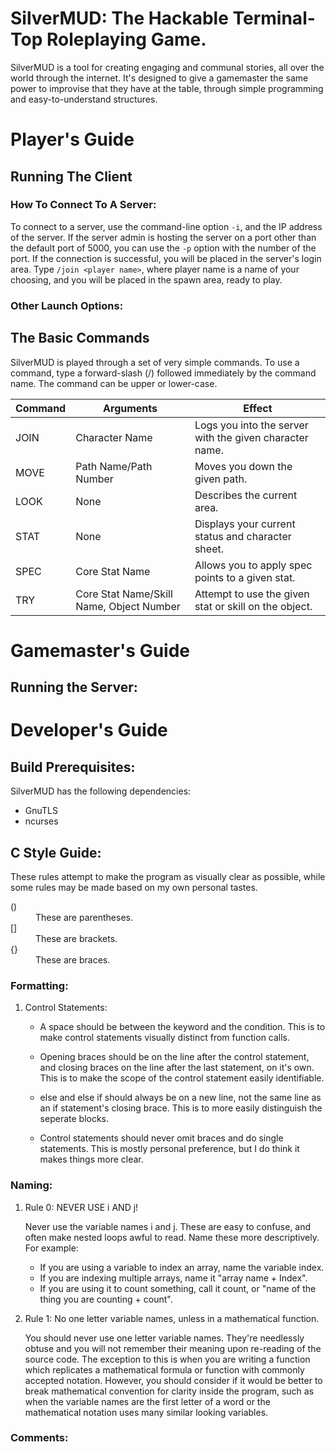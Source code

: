 #+LATEX_HEADER: \RequirePackage[left=0.3in,top=0.3in,right=0.3in,bottom=0.3in, a4paper]{geometry}
* SilverMUD: The Hackable Terminal-Top Roleplaying Game.
SilverMUD is a tool for creating engaging and communal stories, all over the
world through the internet. It's designed to give a gamemaster the same power
to improvise that they have at the table, through simple programming and
easy-to-understand structures.

* Player's Guide
** Running The Client
*** How To Connect To A Server:
To connect to a server, use the command-line option =-i=, and the IP address of
the server. If the server admin is hosting the server on a port other than the
default port of 5000, you can use the =-p= option with the number of the port. If
the connection is successful, you will be placed in the server's login
area. Type =/join <player name>=, where player name is a name of your choosing,
and you will be placed in the spawn area, ready to play.

*** Other Launch Options:

** The Basic Commands
SilverMUD is played through a set of very simple commands. To use a command,
type a forward-slash (/) followed immediately by the command name. The command
can be upper or lower-case.

| Command | Arguments                                | Effect                                                  |
|---------+------------------------------------------+---------------------------------------------------------|
| JOIN    | Character Name                           | Logs you into the server with the given character name. |
| MOVE    | Path Name/Path Number                    | Moves you down the given path.                          |
| LOOK    | None                                     | Describes the current area.                             |
| STAT    | None                                     | Displays your current status and character sheet.       |
| SPEC    | Core Stat Name                           | Allows you to apply spec points to a given stat.        |
| TRY     | Core Stat Name/Skill Name, Object Number | Attempt to use the given stat or skill on the object.   |

* Gamemaster's Guide
** Running the Server:

* Developer's Guide
** Build Prerequisites:
SilverMUD has the following dependencies:
- GnuTLS
- ncurses

** C Style Guide:
These rules attempt to make the program as visually clear as possible, while
some rules may be made based on my own personal tastes.

- () :: These are parentheses.
- [] :: These are brackets.
- {} :: These are braces.
*** Formatting:
**** Control Statements:
- A space should be between the keyword and the condition. This is to make
  control statements visually distinct from function calls.
  
- Opening braces should be on the line after the control statement, and closing
  braces on the line after the last statement, on it's own. This is to make the
  scope of the control statement easily identifiable.
  
- else and else if should always be on a new line, not the same line as an if
  statement's closing brace. This is to more easily distinguish the seperate
  blocks. 
  
- Control statements should never omit braces and do single statements. This is
  mostly personal preference, but I do think it makes things more clear.

*** Naming:
**** Rule 0: NEVER USE i AND j!
Never use the variable names i and j. These are easy to confuse, and often make
nested loops awful to read. Name these more descriptively.
For example:
- If you are using a variable to index an array, name the variable index.
- If you are indexing multiple arrays, name it "array name + Index".
- If you are using it to count something, call it count, or "name of the
  thing you are counting + count".

**** Rule 1: No one letter variable names, unless in a mathematical function.
You should never use one letter variable names. They're needlessly obtuse and
you will not remember their meaning upon re-reading of the source code. The
exception to this is when you are writing a function which replicates a
mathematical formula or function with commonly accepted notation. However, you
should consider if it would be better to break mathematical convention for
clarity inside the program, such as when the variable names are the first letter
of a word or the mathematical notation uses many similar looking variables.

*** Comments:
